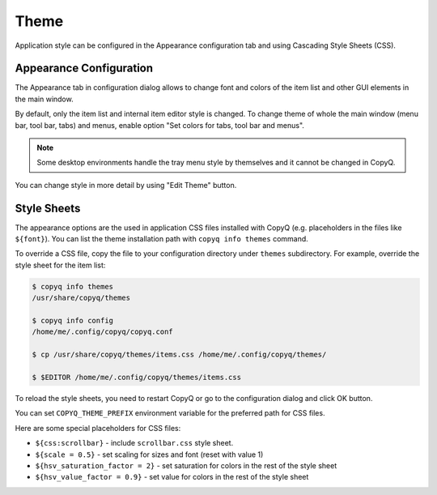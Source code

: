 .. _theme:

Theme
=====

Application style can be configured in the Appearance configuration tab and
using Cascading Style Sheets (CSS).

Appearance Configuration
------------------------

The Appearance tab in configuration dialog allows to change font and colors of
the item list and other GUI elements in the main window.

By default, only the item list and internal item editor style is changed. To
change theme of whole the main window (menu bar, tool bar, tabs) and menus,
enable option "Set colors for tabs, tool bar and menus".

.. note::

    Some desktop environments handle the tray menu style by themselves and it
    cannot be changed in CopyQ.

You can change style in more detail by using "Edit Theme" button.

.. seealso::

    :ref:`faq-hide-menu-bar`

Style Sheets
------------

The appearance options are the used in application CSS files installed with
CopyQ (e.g.  placeholders in the files like ``${font}``). You can list the
theme installation path with ``copyq info themes`` command.

To override a CSS file, copy the file to your configuration directory under
``themes`` subdirectory. For example, override the style sheet for the item
list:

.. code-block:: bash

    $ copyq info themes
    /usr/share/copyq/themes

    $ copyq info config
    /home/me/.config/copyq/copyq.conf

    $ cp /usr/share/copyq/themes/items.css /home/me/.config/copyq/themes/

    $ $EDITOR /home/me/.config/copyq/themes/items.css

To reload the style sheets, you need to restart CopyQ or go to the
configuration dialog and click OK button.

You can set ``COPYQ_THEME_PREFIX`` environment variable for the preferred path
for CSS files.

Here are some special placeholders for CSS files:

- ``${css:scrollbar}`` - include ``scrollbar.css`` style sheet.
- ``${scale = 0.5}`` - set scaling for sizes and font (reset with value 1)
- ``${hsv_saturation_factor = 2}`` - set saturation for colors in the rest of
  the style sheet
- ``${hsv_value_factor = 0.9}`` - set value for colors in the rest of the style
  sheet
